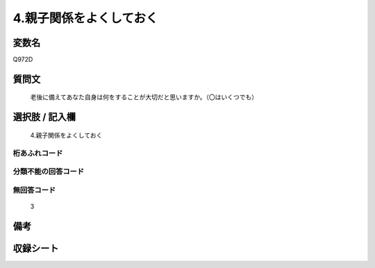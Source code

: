 .. title:: Q972D
.. rst-cllass:: item
====================================================================================================
4.親子関係をよくしておく
====================================================================================================

.. rst-class:: varname
変数名
==================

Q972D

.. rst-class:: question
質問文
==================


   老後に備えてあなた自身は何をすることが大切だと思いますか。（〇はいくつでも）



.. rst-class:: answer
選択肢 / 記入欄
======================

  4.親子関係をよくしておく



.. rst-class:: overflow
桁あふれコード
-------------------------------
  


.. rst-class:: not_available
分類不能の回答コード
-------------------------------------
  


.. rst-class:: not_available
無回答コード
-------------------------------------
  3


.. rst-class:: bikou
備考
==================



.. rst-class:: include_sheet
収録シート
=======================================
.. hlist::
   :columns: 3
   
   
   * p4_4
   
   


.. index:: Q972D